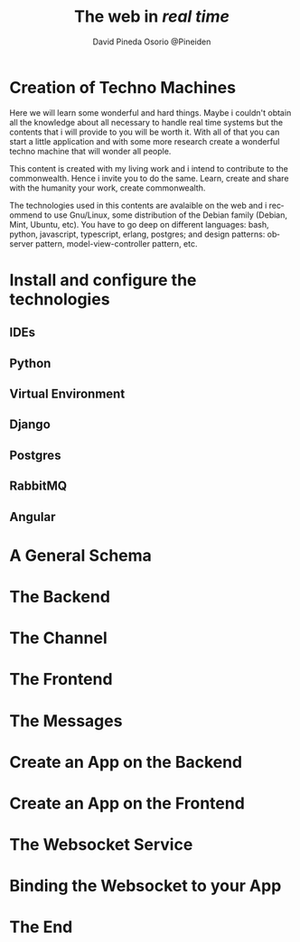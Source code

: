 #+TITLE: The web in /real time/
#+AUTHOR: David Pineda Osorio @Pineiden
#+EMAIL: dpineda@uchile.cl
#+LANGUAGE: en

* Creation of Techno Machines

Here we will learn some wonderful and hard things. Maybe i couldn't obtain all the knowledge about 
all necessary  to handle real time systems but the contents that i will provide to you will be worth it.
With all of that you can start a little application and with some more research create a wonderful techno
machine that will wonder all people.

This content is created with my living work and i intend to contribute to the commonwealth. Hence i invite 
you to do the same. Learn, create and share with the humanity your work, create commonwealth.

The technologies used in this contents are avalaible on the web and i recommend to use Gnu/Linux, some distribution
of the Debian family (Debian, Mint, Ubuntu, etc). You have to go deep on different languages: bash, python, javascript, 
typescript, erlang, postgres; and design patterns: observer pattern, model-view-controller pattern, etc.

* Install and configure the technologies

** IDEs

** Python

** Virtual Environment

** Django

** Postgres

** RabbitMQ

** Angular

* A General Schema

* The Backend

* The Channel

* The Frontend

* The Messages

* Create an App on the Backend

* Create an App on the Frontend

* The Websocket Service

* Binding the Websocket to your App

* The End
